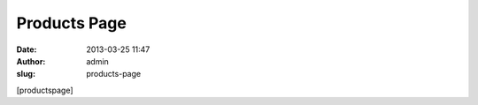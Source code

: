 Products Page
#############
:date: 2013-03-25 11:47
:author: admin
:slug: products-page

[productspage]
